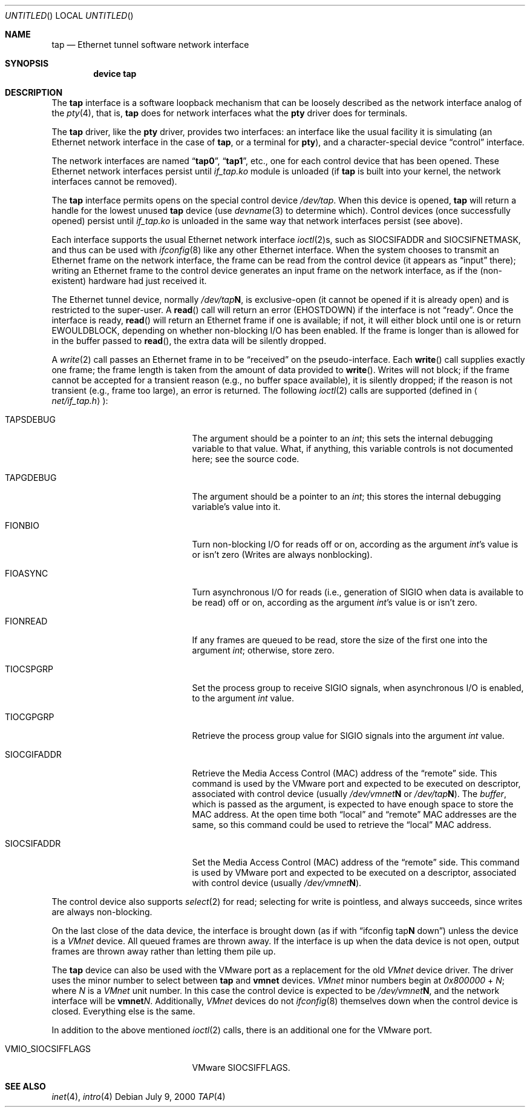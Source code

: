 .\" $FreeBSD$
.\" Based on PR#2411
.\"
.Dd July 9, 2000
.Os
.Dt TAP 4
.Sh NAME
.Nm tap
.Nd Ethernet tunnel software network interface
.Sh SYNOPSIS
.Cd device tap
.Sh DESCRIPTION
The
.Nm
interface is a software loopback mechanism that can be loosely
described as the network interface analog of the
.Xr pty 4 ,
that is,
.Nm
does for network interfaces what the
.Nm pty
driver does for terminals.
.Pp
The
.Nm
driver, like the
.Nm pty
driver, provides two interfaces: an interface like the usual facility
it is simulating
(an Ethernet network interface in the case of
.Nm ,
or a terminal for
.Nm pty ) ,
and a character-special device
.Dq control
interface.
.Pp
The network interfaces are named
.Dq Li tap0 ,
.Dq Li tap1 ,
etc., one for each control device that has been opened.
These Ethernet network interfaces persist until
.Pa if_tap.ko
module is unloaded (if
.Nm
is built into your kernel, the network interfaces cannot be removed).
.Pp
The
.Nm
interface
permits opens on the special control device
.Pa /dev/tap .
When this device is opened,
.Nm
will return a handle for the lowest unused
.Nm
device (use
.Xr devname 3
to determine which).
Control devices (once successfully opened) persist until
.Pa if_tap.ko
is unloaded in the same way that network interfaces persist (see above).
.Pp
Each interface supports the usual Ethernet network interface
.Xr ioctl 2 Ns s ,
such as
.Dv SIOCSIFADDR
and
.Dv SIOCSIFNETMASK ,
and thus can be used with
.Xr ifconfig 8
like any other Ethernet interface.
When the system chooses to transmit
an Ethernet frame on the network interface, the frame can be read from
the control device
(it appears as
.Dq input
there);
writing an Ethernet frame to the control device generates an input frame on
the network interface, as if the
(non-existent)
hardware had just received it.
.Pp
The Ethernet tunnel device, normally
.Pa /dev/tap Ns Sy N ,
is exclusive-open
(it cannot be opened if it is already open)
and is restricted to the super-user.
A
.Fn read
call will return an error
.Pq Er EHOSTDOWN
if the interface is not
.Dq ready .
Once the interface is ready,
.Fn read
will return an Ethernet frame if one is available; if not, it will
either block until one is or return
.Er EWOULDBLOCK ,
depending on whether non-blocking I/O has been enabled.
If the frame
is longer than is allowed for in the buffer passed to
.Fn read ,
the extra data will be silently dropped.
.Pp
A
.Xr write 2
call passes an Ethernet frame in to be
.Dq received
on the pseudo-interface.
Each
.Fn write
call supplies exactly one frame; the frame length is taken from the
amount of data provided to
.Fn write .
Writes will not block; if the frame cannot be accepted
for a transient reason
(e.g., no buffer space available),
it is silently dropped; if the reason is not transient
(e.g., frame too large),
an error is returned.
The following
.Xr ioctl 2
calls are supported
(defined in
.Aq Pa net/if_tap.h ) :
.Bl -tag -width VMIO_SIOCSETMACADDR
.It Dv TAPSDEBUG
The argument should be a pointer to an
.Va int ;
this sets the internal debugging variable to that value.
What, if
anything, this variable controls is not documented here; see the source
code.
.It Dv TAPGDEBUG
The argument should be a pointer to an
.Va int ;
this stores the internal debugging variable's value into it.
.It Dv FIONBIO
Turn non-blocking I/O for reads off or on, according as the argument
.Va int Ns 's
value is or isn't zero
(Writes are always nonblocking).
.It Dv FIOASYNC
Turn asynchronous I/O for reads
(i.e., generation of
.Dv SIGIO
when data is available to be read)
off or on, according as the argument
.Va int Ns 's
value is or isn't zero.
.It Dv FIONREAD
If any frames are queued to be read, store the size of the first one into the argument
.Va int ;
otherwise, store zero.
.It Dv TIOCSPGRP
Set the process group to receive
.Dv SIGIO
signals, when asynchronous I/O is enabled, to the argument
.Va int
value.
.It Dv TIOCGPGRP
Retrieve the process group value for
.Dv SIGIO
signals into the argument
.Va int
value.
.It Dv SIOCGIFADDR
Retrieve the Media Access Control
.Pq Dv MAC
address of the
.Dq remote
side.
This command is used by the VMware port and expected to be executed on
descriptor, associated with control device
(usually
.Pa /dev/vmnet Ns Sy N
or
.Pa /dev/tap Ns Sy N ) .
The
.Va buffer ,
which is passed as the argument, is expected to have enough space to store
the
.Dv MAC
address.
At the open time both
.Dq local
and
.Dq remote
.Dv MAC
addresses are the same, so this command could be used to retrieve the
.Dq local
.Dv MAC
address.
.It Dv SIOCSIFADDR
Set the Media Access Control
.Pq Dv MAC
address of the
.Dq remote
side.
This command is used by VMware port and expected to be executed on
a descriptor, associated with control device
(usually
.Pa /dev/vmnet Ns Sy N ) .
.El
.Pp
The control device also supports
.Xr select 2
for read; selecting for write is pointless, and always succeeds, since
writes are always non-blocking.
.Pp
On the last close of the data device, the interface is
brought down
(as if with
.Dq ifconfig tap Ns Sy N No down )
unless the device is a
.Em VMnet
device.
All queued frames are thrown away.
If the interface is up when the data
device is not open, output frames are thrown away rather than
letting them pile up.
.Pp
The
.Nm
device can also be used with the VMware port as a replacement
for the old
.Em VMnet
device driver.
The driver uses the minor number
to select between
.Nm
and
.Nm vmnet
devices.
.Em VMnet
minor numbers begin at
.Va 0x800000
+
.Va N ;
where
.Va N
is a
.Em VMnet
unit number.
In this case the control device is expected to be
.Pa /dev/vmnet Ns Sy N ,
and the network interface will be
.Sy vmnet Ns Ar N .
Additionally,
.Em VMnet
devices do not
.Xr ifconfig 8
themselves down when the
control device is closed.
Everything else is the same.
.Pp
In addition to the above mentioned
.Xr ioctl 2
calls, there is an additional one for the VMware port.
.Bl -tag -width VMIO_SIOCSETMACADDR
.It Dv VMIO_SIOCSIFFLAGS
VMware
.Dv SIOCSIFFLAGS .
.El
.Sh SEE ALSO
.Xr inet 4 ,
.Xr intro 4
